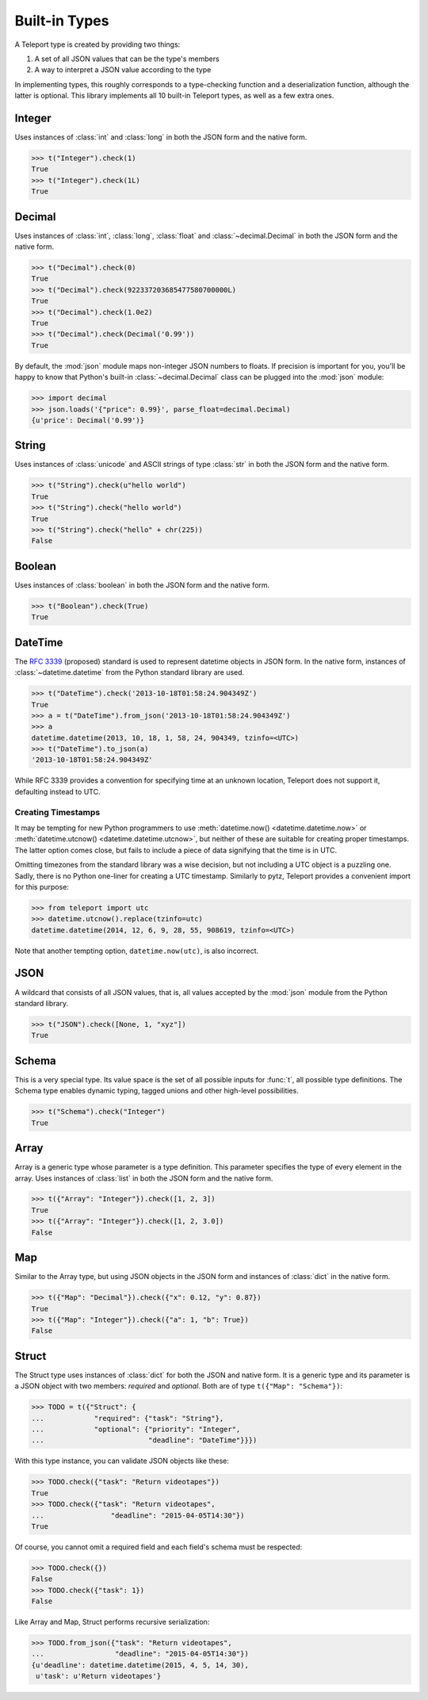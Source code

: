Built-in Types
--------------

.. seealso::

    To learn how to create custom types, see the :doc:`extending` section.

A Teleport type is created by providing two things:

1. A set of all JSON values that can be the type's members
2. A way to interpret a JSON value according to the type

In implementing types, this roughly corresponds to a type-checking function and
a deserialization function, although the latter is optional. This library
implements all 10 built-in Teleport types, as well as a few extra ones.

.. _type-integer:

Integer
^^^^^^^

Uses instances of :class:`int` and :class:`long` in both the JSON form and the
native form.

.. code-block:: python

    >>> t("Integer").check(1)
    True
    >>> t("Integer").check(1L)
    True

.. _type-decimal:

Decimal
^^^^^^^

Uses instances of :class:`int`, :class:`long`, :class:`float` and
:class:`~decimal.Decimal` in both the JSON form and the native form.

.. code-block:: python

    >>> t("Decimal").check(0)
    True
    >>> t("Decimal").check(922337203685477580700000L)
    True
    >>> t("Decimal").check(1.0e2)
    True
    >>> t("Decimal").check(Decimal('0.99'))
    True

By default, the :mod:`json` module maps non-integer JSON numbers to floats.
If precision is important for you, you'll be happy to know that Python's
built-in :class:`~decimal.Decimal` class can be plugged into the :mod:`json`
module:

.. code-block:: python

    >>> import decimal
    >>> json.loads('{"price": 0.99}', parse_float=decimal.Decimal)
    {u'price': Decimal('0.99')}

.. seealso::

    To read more the relevant design choices, see :doc:`design/numbers`.

String
^^^^^^

Uses instances of :class:`unicode` and ASCII strings of type :class:`str` in
both the JSON form and the native form.

.. code-block:: python

    >>> t("String").check(u"hello world")
    True
    >>> t("String").check("hello world")
    True
    >>> t("String").check("hello" + chr(225))
    False

Boolean
^^^^^^^

Uses instances of :class:`boolean` in both the JSON form and the native form.

.. code-block:: python

    >>> t("Boolean").check(True)
    True

DateTime
^^^^^^^^

The `RFC 3339 <http://tools.ietf.org/html/rfc3339>`_ (proposed) standard
is used to represent datetime objects in JSON form. In the native form,
instances of :class:`~datetime.datetime` from the Python standard library are used.

.. code-block:: python

    >>> t("DateTime").check('2013-10-18T01:58:24.904349Z')
    True
    >>> a = t("DateTime").from_json('2013-10-18T01:58:24.904349Z')
    >>> a
    datetime.datetime(2013, 10, 18, 1, 58, 24, 904349, tzinfo=<UTC>)
    >>> t("DateTime").to_json(a)
    '2013-10-18T01:58:24.904349Z'

While RFC 3339 provides a convention for specifying time at an unknown
location, Teleport does not support it, defaulting instead to UTC.

Creating Timestamps
"""""""""""""""""""

It may be tempting for new Python programmers to use
:meth:`datetime.now() <datetime.datetime.now>` or
:meth:`datetime.utcnow() <datetime.datetime.utcnow>`, but neither of these are
suitable for creating proper timestamps. The latter option comes close, but
fails to include a piece of data signifying that the time is in UTC.

Omitting timezones from the standard library was a wise decision, but not
including a UTC object is a puzzling one. Sadly, there is no Python one-liner
for creating a UTC timestamp. Similarly to pytz, Teleport provides a
convenient import for this purpose:

.. code-block:: python

    >>> from teleport import utc
    >>> datetime.utcnow().replace(tzinfo=utc)
    datetime.datetime(2014, 12, 6, 9, 28, 55, 908619, tzinfo=<UTC>)

Note that another tempting option, ``datetime.now(utc)``, is also incorrect.

.. seealso::

    :doc:`design/datetime` discusses the choice of RFC 3309 over ISO 8601.
    :ref:`on-timezones` discusses timezone issues.

JSON
^^^^

A wildcard that consists of all JSON values, that is, all values accepted by
the :mod:`json` module from the Python standard library.

.. code-block:: python

    >>> t("JSON").check([None, 1, "xyz"])
    True

Schema
^^^^^^

This is a very special type. Its value space is the set of all possible inputs
for :func:`t`, all possible type definitions. The Schema type enables dynamic
typing, tagged unions and other high-level possibilities.

.. code-block:: python

    >>> t("Schema").check("Integer")
    True

Array
^^^^^

Array is a generic type whose parameter is a type definition. This parameter
specifies the type of every element in the array. Uses instances of
:class:`list` in both the JSON form and the native form.

.. code-block:: python

    >>> t({"Array": "Integer"}).check([1, 2, 3])
    True
    >>> t({"Array": "Integer"}).check([1, 2, 3.0])
    False

Map
^^^

Similar to the Array type, but using JSON objects in the JSON form and
instances of :class:`dict` in the native form.

.. code-block:: python

    >>> t({"Map": "Decimal"}).check({"x": 0.12, "y": 0.87})
    True
    >>> t({"Map": "Integer"}).check({"a": 1, "b": True})
    False

Struct
^^^^^^

The Struct type uses instances of :class:`dict` for both the JSON and native
form. It is a generic type and its parameter is a JSON object with two members:
*required* and *optional*. Both are of type ``t({"Map": "Schema"})``:

.. code-block:: python

    >>> TODO = t({"Struct": {
    ...            "required": {"task": "String"},
    ...            "optional": {"priority": "Integer",
    ...                         "deadline": "DateTime"}}})

With this type instance, you can validate JSON objects like these:

.. code-block:: python

    >>> TODO.check({"task": "Return videotapes"})
    True
    >>> TODO.check({"task": "Return videotapes",
    ...                "deadline": "2015-04-05T14:30"})
    True

Of course, you cannot omit a required field and each field's schema must be
respected:

.. code-block:: python

    >>> TODO.check({})
    False
    >>> TODO.check({"task": 1})
    False

Like Array and Map, Struct performs recursive serialization:

.. code-block:: python

    >>> TODO.from_json({"task": "Return videotapes",
    ...                 "deadline": "2015-04-05T14:30"})
    {u'deadline': datetime.datetime(2015, 4, 5, 14, 30),
     u'task': u'Return videotapes'}


